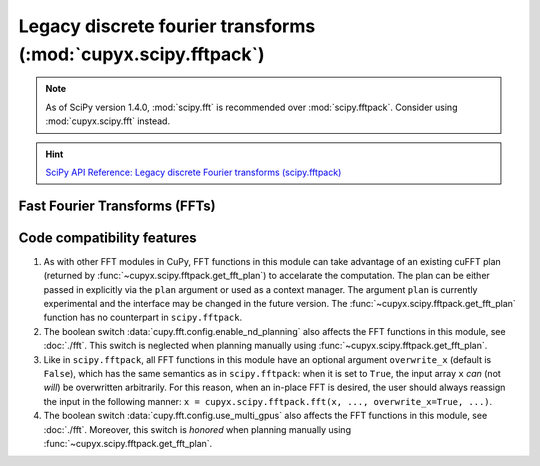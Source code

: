 .. module:: cupyx.scipy.fftpack

Legacy discrete fourier transforms (:mod:`cupyx.scipy.fftpack`)
===============================================================

.. note::

   As of SciPy version 1.4.0, :mod:`scipy.fft` is recommended over
   :mod:`scipy.fftpack`. Consider using :mod:`cupyx.scipy.fft` instead.

.. Hint:: `SciPy API Reference: Legacy discrete Fourier transforms (scipy.fftpack) <https://docs.scipy.org/doc/scipy/reference/fftpack.html>`_

Fast Fourier Transforms (FFTs)
------------------------------

.. autosummary::
   :toctree: generated/

   fft
   ifft
   fft2
   ifft2
   fftn
   ifftn
   rfft
   irfft
   get_fft_plan


Code compatibility features
---------------------------
1. As with other FFT modules in CuPy, FFT functions in this module can take advantage of an existing cuFFT plan (returned by :func:`~cupyx.scipy.fftpack.get_fft_plan`) to accelarate the computation. The plan can be either passed in explicitly via the ``plan`` argument or used as a context manager. The argument ``plan`` is currently experimental and the interface may be changed in the future version. The :func:`~cupyx.scipy.fftpack.get_fft_plan` function has no counterpart in ``scipy.fftpack``.

2. The boolean switch :data:`cupy.fft.config.enable_nd_planning` also affects the FFT functions in this module, see :doc:`./fft`. This switch is neglected when planning manually using :func:`~cupyx.scipy.fftpack.get_fft_plan`.

3. Like in ``scipy.fftpack``, all FFT functions in this module have an optional argument ``overwrite_x`` (default is ``False``), which has the same semantics as in ``scipy.fftpack``: when it is set to ``True``, the input array ``x`` *can* (not *will*) be overwritten arbitrarily. For this reason, when an in-place FFT is desired, the user should always reassign the input in the following manner: ``x = cupyx.scipy.fftpack.fft(x, ..., overwrite_x=True, ...)``.

4. The boolean switch :data:`cupy.fft.config.use_multi_gpus` also affects the FFT functions in this module, see :doc:`./fft`. Moreover, this switch is *honored* when planning manually using :func:`~cupyx.scipy.fftpack.get_fft_plan`.
